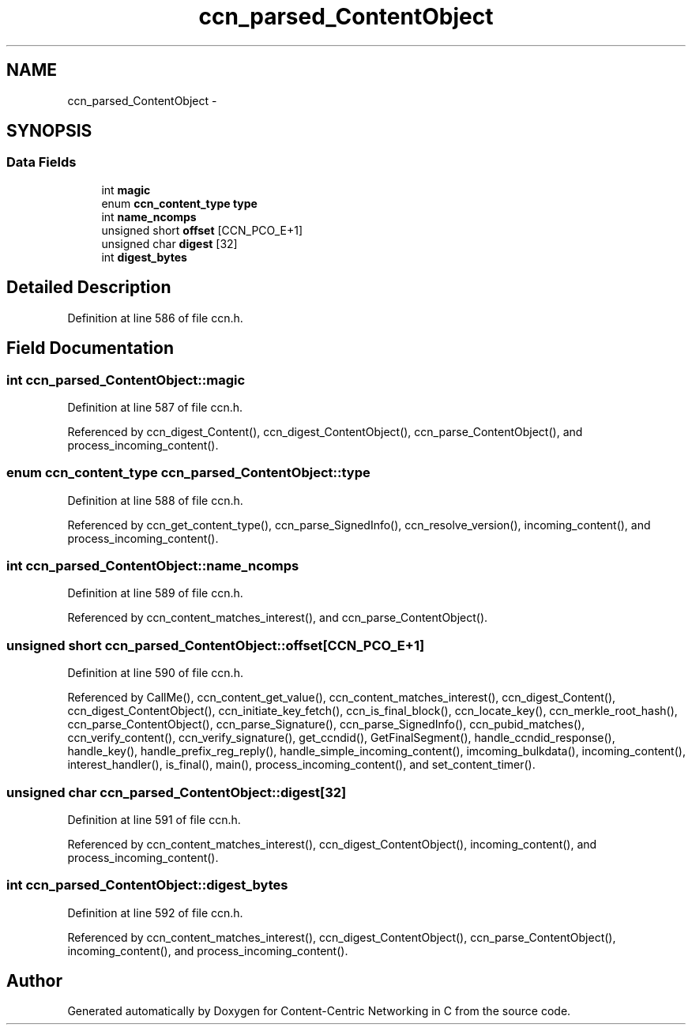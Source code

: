 .TH "ccn_parsed_ContentObject" 3 "14 Sep 2011" "Version 0.4.1" "Content-Centric Networking in C" \" -*- nroff -*-
.ad l
.nh
.SH NAME
ccn_parsed_ContentObject \- 
.SH SYNOPSIS
.br
.PP
.SS "Data Fields"

.in +1c
.ti -1c
.RI "int \fBmagic\fP"
.br
.ti -1c
.RI "enum \fBccn_content_type\fP \fBtype\fP"
.br
.ti -1c
.RI "int \fBname_ncomps\fP"
.br
.ti -1c
.RI "unsigned short \fBoffset\fP [CCN_PCO_E+1]"
.br
.ti -1c
.RI "unsigned char \fBdigest\fP [32]"
.br
.ti -1c
.RI "int \fBdigest_bytes\fP"
.br
.in -1c
.SH "Detailed Description"
.PP 
Definition at line 586 of file ccn.h.
.SH "Field Documentation"
.PP 
.SS "int \fBccn_parsed_ContentObject::magic\fP"
.PP
Definition at line 587 of file ccn.h.
.PP
Referenced by ccn_digest_Content(), ccn_digest_ContentObject(), ccn_parse_ContentObject(), and process_incoming_content().
.SS "enum \fBccn_content_type\fP \fBccn_parsed_ContentObject::type\fP"
.PP
Definition at line 588 of file ccn.h.
.PP
Referenced by ccn_get_content_type(), ccn_parse_SignedInfo(), ccn_resolve_version(), incoming_content(), and process_incoming_content().
.SS "int \fBccn_parsed_ContentObject::name_ncomps\fP"
.PP
Definition at line 589 of file ccn.h.
.PP
Referenced by ccn_content_matches_interest(), and ccn_parse_ContentObject().
.SS "unsigned short \fBccn_parsed_ContentObject::offset\fP[CCN_PCO_E+1]"
.PP
Definition at line 590 of file ccn.h.
.PP
Referenced by CallMe(), ccn_content_get_value(), ccn_content_matches_interest(), ccn_digest_Content(), ccn_digest_ContentObject(), ccn_initiate_key_fetch(), ccn_is_final_block(), ccn_locate_key(), ccn_merkle_root_hash(), ccn_parse_ContentObject(), ccn_parse_Signature(), ccn_parse_SignedInfo(), ccn_pubid_matches(), ccn_verify_content(), ccn_verify_signature(), get_ccndid(), GetFinalSegment(), handle_ccndid_response(), handle_key(), handle_prefix_reg_reply(), handle_simple_incoming_content(), imcoming_bulkdata(), incoming_content(), interest_handler(), is_final(), main(), process_incoming_content(), and set_content_timer().
.SS "unsigned char \fBccn_parsed_ContentObject::digest\fP[32]"
.PP
Definition at line 591 of file ccn.h.
.PP
Referenced by ccn_content_matches_interest(), ccn_digest_ContentObject(), incoming_content(), and process_incoming_content().
.SS "int \fBccn_parsed_ContentObject::digest_bytes\fP"
.PP
Definition at line 592 of file ccn.h.
.PP
Referenced by ccn_content_matches_interest(), ccn_digest_ContentObject(), ccn_parse_ContentObject(), incoming_content(), and process_incoming_content().

.SH "Author"
.PP 
Generated automatically by Doxygen for Content-Centric Networking in C from the source code.
